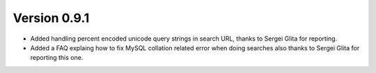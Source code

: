 Version 0.9.1
-------------
* Added handling percent encoded unicode query strings in search URL,
  thanks to Sergei Glita for reporting.
* Added a FAQ explaing how to fix MySQL collation related error when
  doing searches also thanks to Sergei Glita for
  reporting this one.
